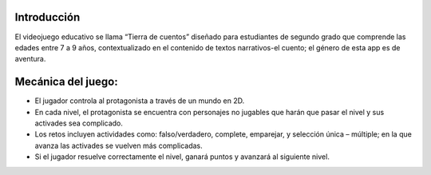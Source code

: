 Introducción
=============

El videojuego educativo se llama “Tierra de cuentos” diseñado para estudiantes de segundo grado
que comprende las edades entre 7 a 9 años, contextualizado en el contenido de textos narrativos-el cuento; el género de esta app es de aventura.

Mecánica del juego:
=================
-	El jugador controla al protagonista a través de un mundo en 2D.
-	En cada nivel, el protagonista se encuentra con personajes no jugables que harán que pasar el nivel y sus activades sea complicado.
-	Los retos incluyen actividades como: falso/verdadero, complete, emparejar, y selección única – múltiple; en la que avanza las activades se vuelven más complicadas.
-	Si el jugador resuelve correctamente el nivel, ganará puntos y avanzará al siguiente nivel.
